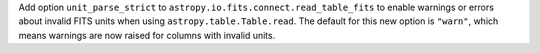 Add option ``unit_parse_strict`` to ``astropy.io.fits.connect.read_table_fits``
to enable warnings or errors about invalid FITS units when using ``astropy.table.Table.read``.
The default for this new option is ``"warn"``, which means warnings are now raised for
columns with invalid units.
